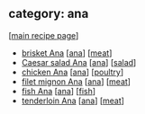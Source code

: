 #+pagetitle: recipe-category-ana

** category: ana

  [[[file:0-recipe-index.org][main recipe page]]]

  - [[file:r-brisket-ana.org][brisket Ana]] [[[file:c-ana.org][ana]]] [[[file:c-meat.org][meat]]]
  - [[file:r-caesar-salad-ana.org][Caesar salad Ana]] [[[file:c-ana.org][ana]]] [[[file:c-salad.org][salad]]]
  - [[file:r-chicken-ana.org][chicken Ana]] [[[file:c-ana.org][ana]]] [[[file:c-poultry.org][poultry]]]
  - [[file:r-filet-mignon-ana.org][filet mignon Ana]] [[[file:c-ana.org][ana]]] [[[file:c-meat.org][meat]]]
  - [[file:r-fish-ana.org][fish Ana]] [[[file:c-ana.org][ana]]] [[[file:c-fish.org][fish]]]
  - [[file:r-tenderloin-ana.org][tenderloin Ana]] [[[file:c-ana.org][ana]]] [[[file:c-meat.org][meat]]]


